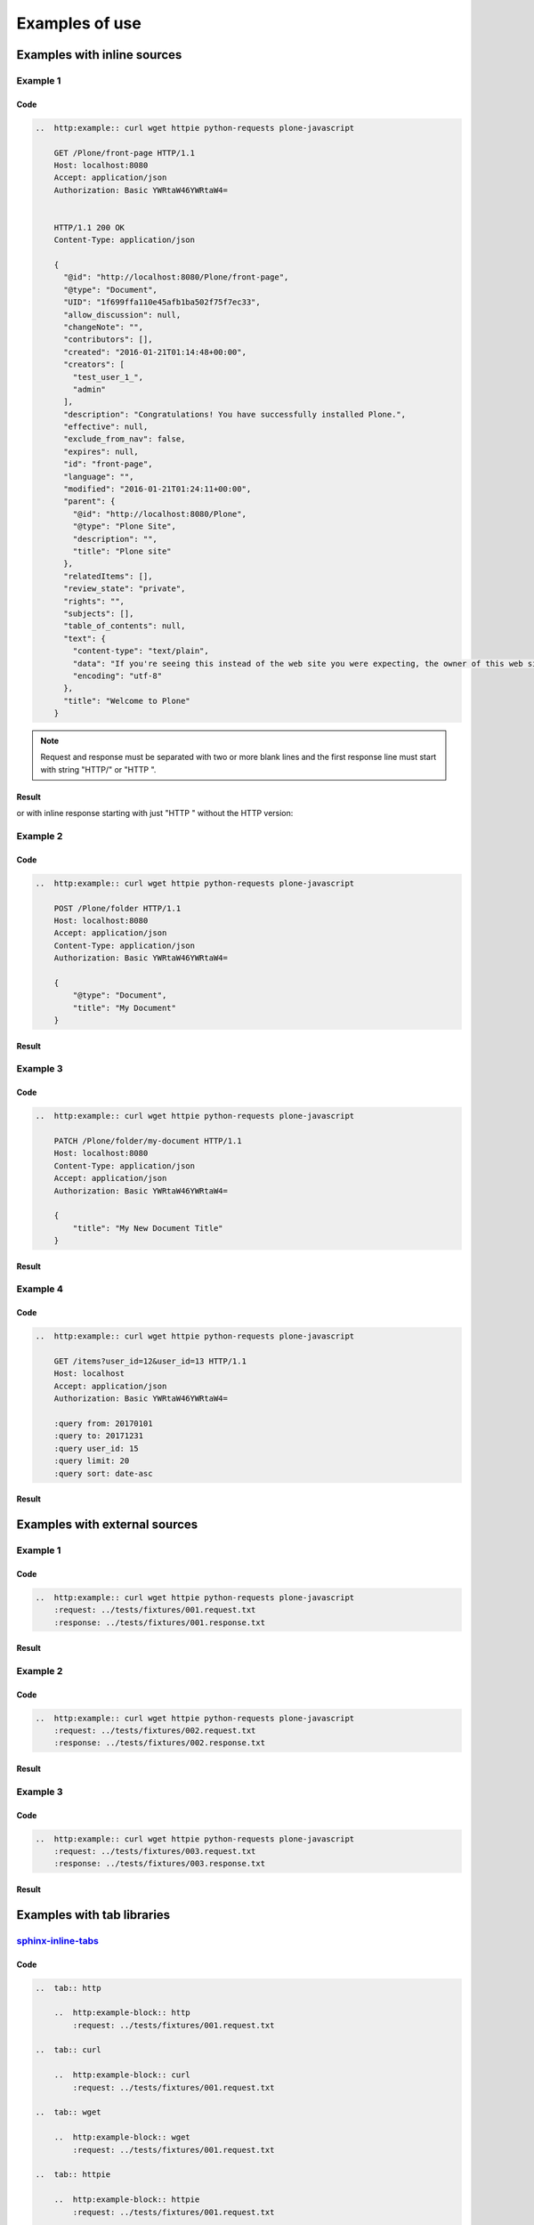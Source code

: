 Examples of use
===============


Examples with inline sources
----------------------------

Example 1
^^^^^^^^^

Code
````

..  code-block:: rst

    ..  http:example:: curl wget httpie python-requests plone-javascript

        GET /Plone/front-page HTTP/1.1
        Host: localhost:8080
        Accept: application/json
        Authorization: Basic YWRtaW46YWRtaW4=


        HTTP/1.1 200 OK
        Content-Type: application/json

        {
          "@id": "http://localhost:8080/Plone/front-page",
          "@type": "Document",
          "UID": "1f699ffa110e45afb1ba502f75f7ec33",
          "allow_discussion": null,
          "changeNote": "",
          "contributors": [],
          "created": "2016-01-21T01:14:48+00:00",
          "creators": [
            "test_user_1_",
            "admin"
          ],
          "description": "Congratulations! You have successfully installed Plone.",
          "effective": null,
          "exclude_from_nav": false,
          "expires": null,
          "id": "front-page",
          "language": "",
          "modified": "2016-01-21T01:24:11+00:00",
          "parent": {
            "@id": "http://localhost:8080/Plone",
            "@type": "Plone Site",
            "description": "",
            "title": "Plone site"
          },
          "relatedItems": [],
          "review_state": "private",
          "rights": "",
          "subjects": [],
          "table_of_contents": null,
          "text": {
            "content-type": "text/plain",
            "data": "If you're seeing this instead of the web site you were expecting, the owner of this web site has just installed Plone. Do not contact the Plone Team or the Plone mailing lists about this.",
            "encoding": "utf-8"
          },
          "title": "Welcome to Plone"
        }

.. note::

   Request and response must be separated with two or more blank lines and
   the first response line must start with string "HTTP/" or "HTTP ".

Result
``````

..  http:example:: curl wget httpie python-requests plone-javascript

    GET /Plone/front-page HTTP/1.1
    Host: localhost:8080
    Accept: application/json
    Authorization: Basic YWRtaW46YWRtaW4=


    HTTP/1.1 200 OK
    Content-Type: application/json

    {
      "@id": "http://localhost:8080/Plone/front-page",
      "@type": "Document",
      "UID": "1f699ffa110e45afb1ba502f75f7ec33",
      "allow_discussion": null,
      "changeNote": "",
      "contributors": [],
      "created": "2016-01-21T01:14:48+00:00",
      "creators": [
        "test_user_1_",
        "admin"
      ],
      "description": "Congratulations! You have successfully installed Plone.",
      "effective": null,
      "exclude_from_nav": false,
      "expires": null,
      "id": "front-page",
      "language": "",
      "modified": "2016-01-21T01:24:11+00:00",
      "parent": {
        "@id": "http://localhost:8080/Plone",
        "@type": "Plone Site",
        "description": "",
        "title": "Plone site"
      },
      "relatedItems": [],
      "review_state": "private",
      "rights": "",
      "subjects": [],
      "table_of_contents": null,
      "text": {
        "content-type": "text/plain",
        "data": "If you're seeing this instead of the web site you were expecting, the owner of this web site has just installed Plone. Do not contact the Plone Team or the Plone mailing lists about this.",
        "encoding": "utf-8"
      },
      "title": "Welcome to Plone"
    }

or with inline response starting with just "HTTP " without the HTTP version:

..  http:example:: curl wget httpie python-requests plone-javascript

    GET /Plone/front-page HTTP/1.1
    Host: localhost:8080
    Accept: application/json
    Authorization: Basic YWRtaW46YWRtaW4=


    HTTP 200 OK
    Content-Type: application/json

    {
      "@id": "http://localhost:8080/Plone/front-page",
      "@type": "Document",
      "UID": "1f699ffa110e45afb1ba502f75f7ec33",
      "allow_discussion": null,
      "changeNote": "",
      "contributors": [],
      "created": "2016-01-21T01:14:48+00:00",
      "creators": [
        "test_user_1_",
        "admin"
      ],
      "description": "Congratulations! You have successfully installed Plone.",
      "effective": null,
      "exclude_from_nav": false,
      "expires": null,
      "id": "front-page",
      "language": "",
      "modified": "2016-01-21T01:24:11+00:00",
      "parent": {
        "@id": "http://localhost:8080/Plone",
        "@type": "Plone Site",
        "description": "",
        "title": "Plone site"
      },
      "relatedItems": [],
      "review_state": "private",
      "rights": "",
      "subjects": [],
      "table_of_contents": null,
      "text": {
        "content-type": "text/plain",
        "data": "If you're seeing this instead of the web site you were expecting, the owner of this web site has just installed Plone. Do not contact the Plone Team or the Plone mailing lists about this.",
        "encoding": "utf-8"
      },
      "title": "Welcome to Plone"
    }


Example 2
^^^^^^^^^

Code
````

..  code-block:: rst

    ..  http:example:: curl wget httpie python-requests plone-javascript

        POST /Plone/folder HTTP/1.1
        Host: localhost:8080
        Accept: application/json
        Content-Type: application/json
        Authorization: Basic YWRtaW46YWRtaW4=

        {
            "@type": "Document",
            "title": "My Document"
        }

Result
``````

..  http:example:: curl wget httpie python-requests plone-javascript

    POST /Plone/folder HTTP/1.1
    Host: localhost:8080
    Accept: application/json
    Content-Type: application/json
    Authorization: Basic YWRtaW46YWRtaW4=

    {
        "@type": "Document",
        "title": "My Document"
    }

Example 3
^^^^^^^^^

Code
````

..  code-block:: rst

    ..  http:example:: curl wget httpie python-requests plone-javascript

        PATCH /Plone/folder/my-document HTTP/1.1
        Host: localhost:8080
        Content-Type: application/json
        Accept: application/json
        Authorization: Basic YWRtaW46YWRtaW4=

        {
            "title": "My New Document Title"
        }

Result
``````

..  http:example:: curl wget httpie python-requests plone-javascript

    PATCH /Plone/folder/my-document HTTP/1.1
    Host: localhost:8080
    Content-Type: application/json
    Accept: application/json
    Authorization: Basic YWRtaW46YWRtaW4=

    {
        "title": "My New Document Title"
    }


Example 4
^^^^^^^^^

Code
````

..  code-block:: rst

    ..  http:example:: curl wget httpie python-requests plone-javascript

        GET /items?user_id=12&user_id=13 HTTP/1.1
        Host: localhost
        Accept: application/json
        Authorization: Basic YWRtaW46YWRtaW4=

        :query from: 20170101
        :query to: 20171231
        :query user_id: 15
        :query limit: 20
        :query sort: date-asc


Result
``````

    ..  http:example:: curl wget httpie python-requests plone-javascript

        GET /items?user_id=12&user_id=13 HTTP/1.1
        Host: localhost
        Accept: application/json
        Authorization: Basic YWRtaW46YWRtaW4=

        :query from: 20170101
        :query to: 20171231
        :query user_id: 15
        :query limit: 20
        :query sort: date-asc


Examples with external sources
------------------------------

Example 1
^^^^^^^^^

Code
````

..  code-block:: rst

    ..  http:example:: curl wget httpie python-requests plone-javascript
        :request: ../tests/fixtures/001.request.txt
        :response: ../tests/fixtures/001.response.txt

Result
``````

..  http:example:: curl wget httpie python-requests plone-javascript
    :request: ../tests/fixtures/001.request.txt
    :response: ../tests/fixtures/001.response.txt

Example 2
^^^^^^^^^

Code
````

..  code-block:: rst

    ..  http:example:: curl wget httpie python-requests plone-javascript
        :request: ../tests/fixtures/002.request.txt
        :response: ../tests/fixtures/002.response.txt

Result
``````

..  http:example:: curl wget httpie python-requests plone-javascript
    :request: ../tests/fixtures/002.request.txt
    :response: ../tests/fixtures/002.response.txt

Example 3
^^^^^^^^^

Code
````

..  code-block:: rst

    ..  http:example:: curl wget httpie python-requests plone-javascript
        :request: ../tests/fixtures/003.request.txt
        :response: ../tests/fixtures/003.response.txt

Result
``````

..  http:example:: curl wget httpie python-requests plone-javascript
    :request: ../tests/fixtures/003.request.txt
    :response: ../tests/fixtures/003.response.txt


Examples with tab libraries
---------------------------

`sphinx-inline-tabs <https://sphinx-inline-tabs.readthedocs.io/en/latest/>`_
^^^^^^^^^^^^^^^^^^^^^^^^^^^^^^^^^^^^^^^^^^^^^^^^^^^^^^^^^^^^^^^^^^^^^^^^^^^^

Code
````

..  code-block:: rst

    ..  tab:: http

        ..  http:example-block:: http
            :request: ../tests/fixtures/001.request.txt

    ..  tab:: curl

        ..  http:example-block:: curl
            :request: ../tests/fixtures/001.request.txt

    ..  tab:: wget

        ..  http:example-block:: wget
            :request: ../tests/fixtures/001.request.txt

    ..  tab:: httpie

        ..  http:example-block:: httpie
            :request: ../tests/fixtures/001.request.txt

    ..  tab:: python-requests

        ..  http:example-block:: wget
            :request: ../tests/fixtures/001.request.txt

    ..  tab:: response

        ..  http:example-block:: response
            :response: ../tests/fixtures/001.response.txt

Result
``````

..  tab:: http

  ..  http:example-block:: http
      :request: ../tests/fixtures/001.request.txt

..  tab:: curl

  ..  http:example-block:: curl
      :request: ../tests/fixtures/001.request.txt

..  tab:: wget

  ..  http:example-block:: wget
      :request: ../tests/fixtures/001.request.txt

..  tab:: httpie

  ..  http:example-block:: httpie
      :request: ../tests/fixtures/001.request.txt

..  tab:: python-requests

  ..  http:example-block:: wget
      :request: ../tests/fixtures/001.request.txt

..  tab:: response

  ..  http:example-block:: response
      :response: ../tests/fixtures/001.response.txt


`sphinx-design <https://sphinx-design.readthedocs.io/en/furo-theme/tabs.html>`_
^^^^^^^^^^^^^^^^^^^^^^^^^^^^^^^^^^^^^^^^^^^^^^^^^^^^^^^^^^^^^^^^^^^^^^^^^^^^^^^

Code
````

..  code-block:: rst

    ..  tab-set::

      ..  tab-item:: http

          ..  http:example-block:: http
              :request: ../tests/fixtures/001.request.txt

      ..  tab-item:: curl

          ..  http:example-block:: curl
              :request: ../tests/fixtures/001.request.txt

      ..  tab-item:: wget

          ..  http:example-block:: wget
              :request: ../tests/fixtures/001.request.txt

      ..  tab-item:: httpie

          ..  http:example-block:: httpie
              :request: ../tests/fixtures/001.request.txt

      ..  tab-item:: python-requests

          ..  http:example-block:: wget
              :request: ../tests/fixtures/001.request.txt

      ..  tab-item:: response

          ..  http:example-block:: response
              :response: ../tests/fixtures/001.response.txt

Result
``````

..  tab-set::

  ..  tab-item:: http

      ..  http:example-block:: http
          :request: ../tests/fixtures/001.request.txt

  ..  tab-item:: curl

      ..  http:example-block:: curl
          :request: ../tests/fixtures/001.request.txt

  ..  tab-item:: wget

      ..  http:example-block:: wget
          :request: ../tests/fixtures/001.request.txt

  ..  tab-item:: httpie

      ..  http:example-block:: httpie
          :request: ../tests/fixtures/001.request.txt

  ..  tab-item:: python-requests

      ..  http:example-block:: wget
          :request: ../tests/fixtures/001.request.txt

  ..  tab-item:: response

      ..  http:example-block:: response
          :response: ../tests/fixtures/001.response.txt
